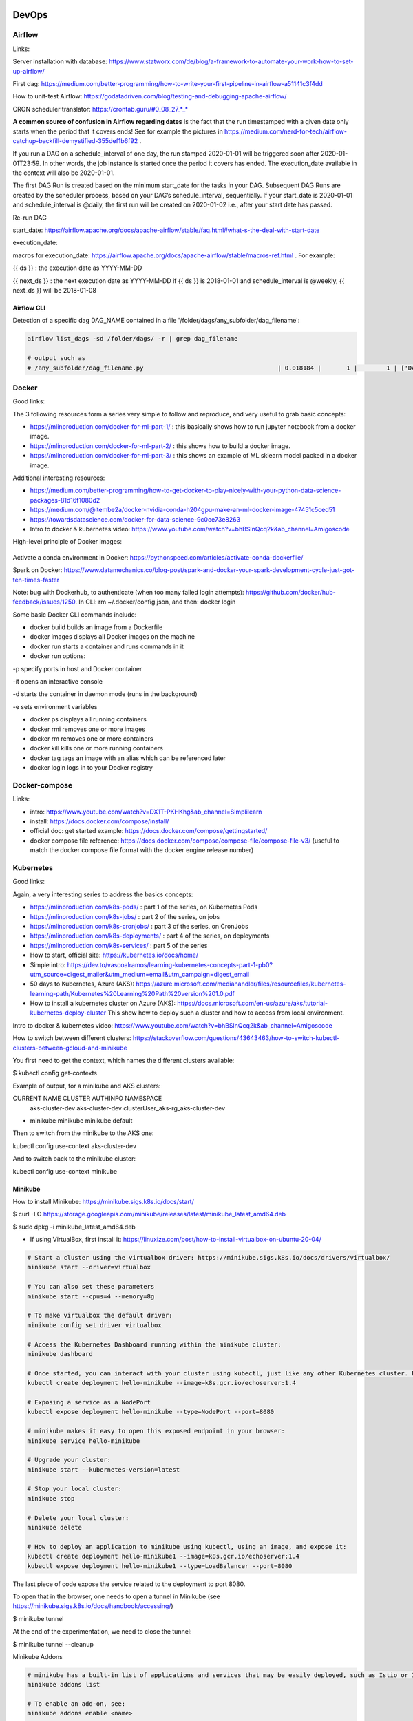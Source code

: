 ==========================================================================
DevOps
==========================================================================

Airflow
==========================================================================

Links: 

Server installation with database: https://www.statworx.com/de/blog/a-framework-to-automate-your-work-how-to-set-up-airflow/

First dag: https://medium.com/better-programming/how-to-write-your-first-pipeline-in-airflow-a51141c3f4dd

How to unit-test Airflow: https://godatadriven.com/blog/testing-and-debugging-apache-airflow/ 

CRON scheduler translator: https://crontab.guru/#0_08_27_*_*

**A common source of confusion in Airflow regarding dates** is the fact that the run timestamped with a given date only starts when the period that it covers ends! See for example the pictures in https://medium.com/nerd-for-tech/airflow-catchup-backfill-demystified-355def1b6f92 . 

If you run a DAG on a schedule_interval of one day, the run stamped 2020-01-01 will be triggered soon after 2020-01-01T23:59. In other words, the job instance is started once the period it covers has ended. The execution_date available in the context will also be 2020-01-01.

The first DAG Run is created based on the minimum start_date for the tasks in your DAG. Subsequent DAG Runs are created by the scheduler process, based on your DAG’s schedule_interval, sequentially. If your start_date is 2020-01-01 and schedule_interval is @daily, the first run will be created on 2020-01-02 i.e., after your start date has passed.

Re-run DAG

start_date: https://airflow.apache.org/docs/apache-airflow/stable/faq.html#what-s-the-deal-with-start-date

execution_date:

macros for execution_date: https://airflow.apache.org/docs/apache-airflow/stable/macros-ref.html . For example:

{{ ds }} : the execution date as YYYY-MM-DD

{{ next_ds }} : the next execution date as YYYY-MM-DD if {{ ds }} is 2018-01-01 and schedule_interval is @weekly, {{ next_ds }} will be 2018-01-08

Airflow CLI
--------------------------------------------------------------------------

Detection of a specific dag DAG_NAME contained in a file '/folder/dags/any_subfolder/dag_filename':

.. sourcecode:: python

  airflow list_dags -sd /folder/dags/ -r | grep dag_filename
  
  # output such as
  # /any_subfolder/dag_filename.py                                     | 0.018184 |       1 |        1 | ['DAG_NAME']


Docker
==========================================================================

Good links:

The 3 following resources form a series very simple to follow and reproduce, and very useful to grab basic concepts:

- https://mlinproduction.com/docker-for-ml-part-1/ : this basically shows how to run jupyter notebook from a docker image. 

- https://mlinproduction.com/docker-for-ml-part-2/ : this shows how to build a docker image.

- https://mlinproduction.com/docker-for-ml-part-3/ : this shows an example of ML sklearn model packed in a docker image. 

Additional interesting resources:

- https://medium.com/better-programming/how-to-get-docker-to-play-nicely-with-your-python-data-science-packages-81d16f1080d2

- https://medium.com/@itembe2a/docker-nvidia-conda-h204gpu-make-an-ml-docker-image-47451c5ced51 

- https://towardsdatascience.com/docker-for-data-science-9c0ce73e8263

- Intro to docker & kubernetes video: https://www.youtube.com/watch?v=bhBSlnQcq2k&ab_channel=Amigoscode

High-level principle of Docker images:

.. figure:: Images/Docker_principle.png
   :scale: 100 %
   :alt: Docker images principle
   
Activate a conda environment in Docker: https://pythonspeed.com/articles/activate-conda-dockerfile/   

Spark on Docker: https://www.datamechanics.co/blog-post/spark-and-docker-your-spark-development-cycle-just-got-ten-times-faster

Note: bug with Dockerhub, to authenticate (when too many failed login attempts): https://github.com/docker/hub-feedback/issues/1250. In CLI: rm ~/.docker/config.json, and then: docker login

Some basic Docker CLI commands include:

* docker build builds an image from a Dockerfile

* docker images displays all Docker images on the machine

* docker run starts a container and runs commands in it

* docker run options:

-p specify ports in host and Docker container

-it opens an interactive console

-d starts the container in daemon mode (runs in the background)

-e sets environment variables

* docker ps displays all running containers

* docker rmi removes one or more images

* docker rm removes one or more containers

* docker kill kills one or more running containers

* docker tag tags an image with an alias which can be referenced later

* docker login logs in to your Docker registry

Docker-compose
==========================================================================

Links:

- intro: https://www.youtube.com/watch?v=DX1T-PKHKhg&ab_channel=Simplilearn

- install: https://docs.docker.com/compose/install/

- official doc: get started example: https://docs.docker.com/compose/gettingstarted/ 

- docker compose file reference: https://docs.docker.com/compose/compose-file/compose-file-v3/ (useful to match the docker compose file format with the docker engine release number)





Kubernetes
==========================================================================

Good links:

Again, a very interesting series to address the basics concepts:

- https://mlinproduction.com/k8s-pods/ : part 1 of the series, on Kubernetes Pods 

- https://mlinproduction.com/k8s-jobs/ : part 2 of the series, on jobs

- https://mlinproduction.com/k8s-cronjobs/ : part 3 of the series, on CronJobs

- https://mlinproduction.com/k8s-deployments/ : part 4 of the series, on deployments

- https://mlinproduction.com/k8s-services/ : part 5 of the series

- How to start, official site: https://kubernetes.io/docs/home/

- Simple intro: https://dev.to/vascoalramos/learning-kubernetes-concepts-part-1-pb0?utm_source=digest_mailer&utm_medium=email&utm_campaign=digest_email

- 50 days to Kubernetes, Azure (AKS): https://azure.microsoft.com/mediahandler/files/resourcefiles/kubernetes-learning-path/Kubernetes%20Learning%20Path%20version%201.0.pdf

- How to install a kubernetes cluster on Azure (AKS): https://docs.microsoft.com/en-us/azure/aks/tutorial-kubernetes-deploy-cluster This show how to deploy such a cluster and how to access from local environment. 

Intro to docker & kubernetes video: https://www.youtube.com/watch?v=bhBSlnQcq2k&ab_channel=Amigoscode

How to switch between different clusters: https://stackoverflow.com/questions/43643463/how-to-switch-kubectl-clusters-between-gcloud-and-minikube

You first need to get the context, which names the different clusters available:

$ kubectl config get-contexts

Example of output, for a minikube and AKS clusters:

CURRENT   NAME              CLUSTER          AUTHINFO                             NAMESPACE
          aks-cluster-dev   aks-cluster-dev  clusterUser_aks-rg_aks-cluster-dev   
*         minikube          minikube         minikube                             default

Then to switch from the minikube to the AKS one:

kubectl config use-context aks-cluster-dev

And to switch back to the minikube cluster:

kubectl config use-context minikube

Minikube
--------------------------------------------------------------------------

How to install Minikube: https://minikube.sigs.k8s.io/docs/start/

$ curl -LO https://storage.googleapis.com/minikube/releases/latest/minikube_latest_amd64.deb

$ sudo dpkg -i minikube_latest_amd64.deb

* If using VirtualBox, first install it: https://linuxize.com/post/how-to-install-virtualbox-on-ubuntu-20-04/

.. sourcecode:: python

  # Start a cluster using the virtualbox driver: https://minikube.sigs.k8s.io/docs/drivers/virtualbox/
  minikube start --driver=virtualbox
  
  # You can also set these parameters
  minikube start --cpus=4 --memory=8g
  
  # To make virtualbox the default driver:
  minikube config set driver virtualbox
  
  # Access the Kubernetes Dashboard running within the minikube cluster:
  minikube dashboard
  
  # Once started, you can interact with your cluster using kubectl, just like any other Kubernetes cluster. For instance, starting a server:
  kubectl create deployment hello-minikube --image=k8s.gcr.io/echoserver:1.4
  
  # Exposing a service as a NodePort
  kubectl expose deployment hello-minikube --type=NodePort --port=8080
  
  # minikube makes it easy to open this exposed endpoint in your browser:
  minikube service hello-minikube
  
  # Upgrade your cluster:
  minikube start --kubernetes-version=latest
  
  # Stop your local cluster:
  minikube stop
  
  # Delete your local cluster:
  minikube delete
  
  # How to deploy an application to minikube using kubectl, using an image, and expose it:
  kubectl create deployment hello-minikube1 --image=k8s.gcr.io/echoserver:1.4
  kubectl expose deployment hello-minikube1 --type=LoadBalancer --port=8080

The last piece of code expose the service related to the deployment to port 8080. 

To open that in the browser, one needs to open a tunnel in Minikube (see https://minikube.sigs.k8s.io/docs/handbook/accessing/)

$ minikube tunnel

At the end of the experimentation, we need to close the tunnel: 

$ minikube tunnel --cleanup

Minikube Addons

.. sourcecode:: python

  # minikube has a built-in list of applications and services that may be easily deployed, such as Istio or Ingress. To list the available addons for your version of minikube:
  minikube addons list
  
  # To enable an add-on, see:
  minikube addons enable <name>
  
  # To enable an addon at start-up, where –addons option can be specified multiple times:
  minikube start --addons <name1> --addons <name2>
  
  # For addons that expose a browser endpoint, you can quickly open them with:
  minikube addons open <name>
  
  # To disable an addon:
  minikube addons disable <name>


More Minikube links:

* Handbook: https://minikube.sigs.k8s.io/docs/handbook/

How to create a deployment on minikube/kubernetes?

.. sourcecode:: python

  # To see which deployments are already there:
  kubectl get deployments
  
  # To deploy a deployment yaml file:
  kubectl create -f deployment.yaml
  
  # Note that it is also possible to use (https://kubernetes.io/docs/concepts/workloads/controllers/deployment/#creating-a-deployment):
  kubectl apply -f https://k8s.io/examples/controllers/nginx-deployment.yaml
  
  # See the different deployments
  kubectl get deployment
  
  # Describe the deployments (show the yaml files behind them)
  kubectl describe deployments
  
  # Delete a deployment
  kubectl delete deploy mlflow-deployment
  
  # How to scale a deployment to 4 pods (https://cloud.google.com/kubernetes-engine/docs/how-to/scaling-apps#scaling_an_application)
  kubectl scale deployment mlflow-deployment --replicas 4
  
  # How to scale a statefulset (or other controller) to 4 pods
  kubectl scale statefulset mlflow-postgres --replicas 4
  
  # How to autoscale the application (https://cloud.google.com/kubernetes-engine/docs/how-to/scaling-apps#autoscaling-deployments)
  kubectl autoscale deployment my-app --max 6 --min 4 --cpu-percent 50

Seems that *apply* is more declarative, while *create* is imperative (see https://stackoverflow.com/questions/47241626/what-is-the-difference-between-kubectl-apply-and-kubectl-replace), and so *apply* will figure out by itself the best way to deploy (kubectl patch, replace, delete, create, even edit are all imperative)

Create a Stateless (classical app) app deployment: https://cloud.google.com/kubernetes-engine/docs/how-to/stateless-apps#anatomy

- Inspect it: https://cloud.google.com/kubernetes-engine/docs/how-to/stateless-apps#inspect

- Update the deployment: https://cloud.google.com/kubernetes-engine/docs/how-to/stateless-apps#update

- roll back an update to a previous version: https://cloud.google.com/kubernetes-engine/docs/how-to/stateless-apps#rollback

Create a Statefulset (like a database) app: https://cloud.google.com/kubernetes-engine/docs/how-to/stateful-apps#creating_a_statefulset

Configure Ingress 

- for external load-balancing: https://cloud.google.com/kubernetes-engine/docs/how-to/load-balance-ingress

- for internal load-balancing: https://cloud.google.com/kubernetes-engine/docs/how-to/internal-load-balance-ingress

How to merge several yaml manifest files into one: https://stackoverflow.com/questions/59287850/how-to-have-multiple-object-types-in-a-single-openshift-yaml-template

Kubernetes command cheatsheets:

* https://kubernetes.io/docs/reference/kubectl/cheatsheet/

Azure Kubernetes Service
--------------------------------------------------------------------------

Start/stop already created cluster: https://docs.microsoft.com/en-us/azure/aks/start-stop-cluster?tabs=azure-cli

For a given cluster aks-cluster-dev in a resource group aks-rg, stopping/starting it is easy:

$ az aks stop --name aks-cluster-dev --resource-group aks-rg

$ az aks start --name aks-cluster-dev --resource-group aks-rg

Spark on Kubernetes
--------------------------------------------------------------------------

Good links:

- https://levelup.gitconnected.com/spark-on-kubernetes-3d822969f85b

Openshift
==========================================================================

How to create a dummy app? 

1. Create a python repo in bitbucket(or github). It should have a requirements.txt and an app.py file (dummy example)

2. Then in the catalog, search for python, select version, give an app name and select the repo

3. Before going to next, go to advance settings, and fill the configurations

4. Image building. Once the build config is ready, application can be built. To do this navigate to: Your OpenShift project → Builds: Builds → Your application Name → Start Build

5. Deployment. There are basically 3 ways of deploying your app:

- (continuous) deployment: Once an image is built, it is usually automatically pushed into deployment with one running pod.

If one doesn't want to have a continuously running and/or indefinitely restarting application, one can decrease the pods in the deployment to zero:
Openshift → Overview → Application

- job (single run): To run an application once, one should create a job. One should do that using CLI:

.. sourcecode:: python

  oc run single-job --image=docker-registry.default.svc:5000/projectname-spi-syst/application:1.0 --restart=OnFailure --limits="memory=2Gi"

A pod will then be immediately created and run to completion. The pod will restart indefinitely if it fails, meaning that some supervision should take place if the user is not experienced.

--image part can be retrieved with commands oc get imagestream or oc get imagestreamtag or Builds:Images → Docker Repo. It is best to specify the imagestream with the tag (1.0 in this case, ) for specific image because there have been observations of older image versions used when using the tag "latest".

--limits is used in order to extend the amount of memory (and other resources) in the pod 

The pod restarts on failure regardless of which --restart parameter is set (–restart=Never is not proven to work as expected, however).

Latest jobs that ran to completion or currently running jobs can be viewed running oc get pods.

- scheduled job

Scheduling a run is essentiallty the same as creating a job, except that additional schedule parameter in a CRON format should be added, for example:
--schedule="0 0 */1 * *", this cron format should result in a run at 00:00 every day

When the single run command is modified, command for scheduling a job looks something like this:

.. sourcecode:: python

  oc run job-scheduler --image=docker-registry.default.svc:5000/projectname-spi-syst/application:1.0 --schedule="0 3 1,11,21 * *" --restart=OnFailure --limits="memory=2Gi"

This will create a pod with the app that should run once at 03:00 every 1st, 11th and 21st day of the month.

Scheduled jobs can be viewed with oc get cronjobs.

Settings for this cronjob can be edited running oc edit cronjob/job-scheduler

Persistent storage
------------------

Users can create storage volumes where data persists after closing the pods. Volume can be claimed in Storage → Create Storage.

A volume can be mounted to a deployment by modifying deployment config. This can be done from CLI interface running similar command oc set volume dc/application --add --claim-name app-storage --mount-path /opt/app-root/src/mount:

dc/.. indicates chosen deployment which can be found in Overview → Application

--claim-name indicates which volume is mounted (your created volume name)

--mount-path indicates path to your mounted volume within the deployment pods

Other relevant resources can have volumes mounted as well, for example to mount volume to a cronjob change dc/.. to cronjob/.. and etc.

Deletion
----------------------

To find and delete resources that are no longer used is done by similar commands: 

.. sourcecode:: python

  oc delete pod/application-pod

Resource type is indicated before slash

Resource name is indicated after the slash

To delete all resources that belong to an application, this program can be used: 

.. sourcecode:: python

  oc delete all --selector app=application

Additional Openshift doc
-----------------------

General documentation: https://docs.openshift.com/container-platform/4.7/welcome/index.html?ref=learn-cluster-access

Learning: 

- https://learn.openshift.com/

Note: there is some playground for Openshift (60 min trials): 

- version 3.11: https://www.katacoda.com/openshift/courses/playgrounds/openshift311

- version 4.2 : https://www.openshift.com/learn/courses/playground/ 

Also, there is a (non-free, 50$/month) cloud version of Openshift: https://manage.openshift.com/sign_in 

Openshift can be integrated with Azure DevOps (by plugins within Azure DevOps). LOOK INTO THIS!!!

Localhost version of openshift: https://developers.redhat.com/openshift/local-openshift

Open source example of flask using OS3: https://github.com/idealo/flask-openshift-example 

Same, using Minishift: https://medium.com/@nikhilkumar435/deploy-python-flask-application-using-openshift-minishift-af098eb74e26

For Openshift 4.X, to run locally, better to use codeready-containers: https://developers.redhat.com/products/codeready-containers/overview?ref=learn-cluster-access 

Getting started (Medium): https://sindhumurugavel.medium.com/getting-started-with-kubernetes-9fb8995d0726

Get started with CLI: https://docs.openshift.com/enterprise/3.0/cli_reference/get_started_cli.html#basic-setup-and-login

Import images from external registry into openshift image registry: https://dzone.com/articles/pulling-images-from-external-container-registry-to

Example, to import minio image from DockerHub into OS model registry: oc import-image docker.io/minio/minio --confirm

CICD developement
==========================================================================

what is it exactly?

- https://kumul.us/understanding-cicd-continuous-integration-deployment-delivery/

Interesting series of Videos on CI/CD of a ML model (NLP detection of positive/negative comments) using GitLab, Jenkins and Flask (and Docker):

- video 1: installation of Docker, GitLab, Jenkins: https://www.youtube.com/watch?v=SUyHDYb1aBM&ab_channel=ThinkwithRiz
- video 2: model building using Flask: https://www.youtube.com/watch?v=XT2TFQexYrg&ab_channel=ThinkwithRiz
- video 3: deploy NLP Machine Learning Model Flask App to Docker: https://www.youtube.com/watch?v=rb_DkKAZzyA&t=5s&ab_channel=ThinkwithRiz
- video 4: Flask Application End To End CI-CD Pipeline using Jenkins & GitLab: https://www.youtube.com/watch?v=sg1S7A532gM&ab_channel=ThinkwithRiz

GitLab
--------------------------------------------------------------------------

Jenkins
--------------------------------------------------------------------------

Azure DevOps
--------------------------------------------------------------------------

Azure DevOps with azure container registry (for Docker container images): https://docs.microsoft.com/en-us/azure/devops/pipelines/ecosystems/containers/acr-template?view=azure-devops

Examples of deployment of a flask app using Azure DevOps: 

- https://docs.microsoft.com/en-us/azure/devops/pipelines/ecosystems/python-webapp?view=azure-devops

- https://elevate-org.com/2019/10/15/build-devops-ci-cd-pipeline-for-python-flask-with-azure-devops/

Example of full cicd (ok, using dotnet, not python, but useful to see full steps): https://dotnetplaybook.com/build-test-and-deploy-a-rest-api-with-azure-devops/

Doc on docker image building using Azure DevOps (and a Dockerfile): https://docs.microsoft.com/en-us/azure/devops/pipelines/tasks/test/publish-test-results?view=azure-devops&tabs=junit%2Cyaml#docker

Example of Azure pipeline for a TEST-QA-PROD deployment of a python-flask application: https://docs.microsoft.com/en-us/samples/azure-samples/azure-pipelines-variable-templates/azure-pipelines-variable-templates/

jobs, conditions, variables in Azure Pipelines: A recurrent tricky problem: when you define a variable from a job, how to make it available in another job? https://gaunacode.com/passing-variables-between-jobs-for-azure-devops-pipelines (pay attention that jobs run on different agents by default, so the variables are not passed by default). 

Also, if I need to use a variable of a previous job in a condition in a downstream job: https://docs.microsoft.com/en-us/azure/devops/pipelines/process/conditions?view=azure-devops&tabs=yaml#use-the-output-variable-from-a-job-in-a-condition-in-a-subsequent-job

Passing variables between different STAGES: https://docs.microsoft.com/en-us/azure/devops/pipelines/process/expressions?view=azure-devops#stage-to-stage-dependencies

This one is more concrete: https://arunksingh16.medium.com/azure-devops-share-variable-across-stages-9bca85abfe8a (simple working example):

.. sourcecode:: python

  stages:

  - stage: STAGE_X
    jobs:
    - job: STAGE_X_JOB_A
      steps:
      - checkout: none
      - script: |
          echo "This is job STAGE_X_JOB_A. Lets set the value"
          export PARAM_X="TEST"
          echo "##vso[task.setvariable variable=VarKey;isOutput=true]$PARAM_X"
        name: ValidateVar
      - script: |
          echo "Key Value :"
          echo $(ValidateVar.VarKey)
        name: Print_Key_value
    - job: STAGE_X_JOB_B
      dependsOn: STAGE_X_JOB_A
      condition: eq(dependencies.STAGE_X_JOB_A.outputs['ValidateVar.VarKey'], 'TEST')
      steps:
      - checkout: none
      - script: |
          echo "This is job STAGE_X_JOB_B and will run as per the valid condition"
        displayName: Print Details
        
  - stage: STAGE_Y
    dependsOn: STAGE_X
    jobs:
    - job: STAGE_Y_JOB_B
      condition: eq(stageDependencies.STAGE_X.STAGE_X_JOB_A.outputs['ValidateVar.VarKey'], 'TEST') 
      variables:
        varFromStageA: $[ stageDependencies.STAGE_X.STAGE_X_JOB_A.outputs['ValidateVar.VarKey'] ]
      steps:
      - checkout: none
      - script: |
          echo "This Job will print value from Stage STAGE_X"
          echo $(varFromStageA)

Good post on the different variable types in Azure DevOps: https://adamtheautomator.com/azure-devops-variables/#What_are_Azure_DevOps_Pipeline_Variables


Tests
--------------------------------------------------------------------------

- regression testing

- performance testing

- coverage testing: tps://www.guru99.com/test-coverage-in-software-testing.html 



Git Flow
--------------------------------------------------------------------------

Intro here: https://medium.com/@patrickporto/4-branching-workflows-for-git-30d0aaee7bf

Git flow extended demo: https://datasift.github.io/gitflow/IntroducingGitFlow.html

The one of Azure DevOps: https://docs.microsoft.com/en-us/azure/devops/repos/tfvc/effective-tfvc-branching-strategies-for-devops?view=azure-devops

==========================================================================
MLOps - Machine learning life cycle
==========================================================================

Great intro to the core principles of MLOps by Google: https://cloud.google.com/solutions/machine-learning/mlops-continuous-delivery-and-automation-pipelines-in-machine-learning
Therein is discussed the 3 levels of development & deployments, very useful.

Associated video: https://cloud.withgoogle.com/next/sf/sessions?session=AI212#cloud-ai, https://www.youtube.com/watch?v=6gdrwFMaEZ0&feature=emb_logo&ab_channel=GoogleCloudTech

Here are the 3 levels of MLops defined by Google:

* Level 0: the level that most companies try to achieve:

.. figure:: Images/MLops_level0.png
   :scale: 100 %
   :alt: MLOps level 0

* Level 1: 

.. figure:: Images/MLops_level1.png
   :scale: 100 %
   :alt: MLOps level 1

* Level 2: 

.. figure:: Images/MLops_level2.png
   :scale: 100 %
   :alt: MLOps level 2

ML platforms: https://medium.com/better-programming/5-great-mlops-tools-to-launch-your-next-machine-learning-model-3e403d0c97d3



MLFlow
==========================================================================

Advantages:

MLFlow is a Data Science platform built with machine learning model development, versioning and deployment in mind.

Developed by Databricks, open-sourced, and donated to Linux foundation. As such, heavily documented. Became de-facto standard in last 2 years

For development, ability to log parameters (see tracking API)

For deployment, ability to version-control model, and tag model: none-staging-production-archived (see model registry API)

the open source version exists as a server-client application, accessible through:

- a user-friendly (data scientist-friendly) UI

- through python APIs

- through the MLFlow CLI: https://www.mlflow.org/docs/latest/cli.html

See the components of MLFlow here: https://www.mlflow.org/docs/latest/concepts.html#mlflow-components 

Good links:

- Main concepts of MLFlow: https://www.mlflow.org/docs/latest/concepts.html

- https://blog.noodle.ai/introduction-to-mlflow-for-mlops-part-1-anaconda-environment/

- How to track MLFlow using the Databricks MLFlow server (accessed from local environment): https://docs.databricks.com/applications/mlflow/access-hosted-tracking-server.html

- tutorial: https://www.adaltas.com/en/2020/03/23/mlflow-open-source-ml-platform-tutorial

MLFLow Tracking: https://www.mlflow.org/docs/latest/tracking.html
--------------------------------------------------------------------------

Log scikit-learn models in MLFlow: https://mlflow.org/docs/latest/python_api/mlflow.sklearn.html#mlflow.sklearn.log_model

Log pyspark models in MLFlow: https://mlflow.org/docs/latest/python_api/mlflow.spark.html#mlflow.spark.log_model

Log tensorflow models in MLFlow: https://www.mlflow.org/docs/latest/python_api/mlflow.tensorflow.html#mlflow.tensorflow.log_model

MLFLow Projects: https://www.mlflow.org/docs/latest/projects.html
--------------------------------------------------------------------------

MLFlow Models: https://www.mlflow.org/docs/latest/models.html
--------------------------------------------------------------------------

MLFlow Model registry: https://www.mlflow.org/docs/latest/model-registry.html
--------------------------------------------------------------------------

Model registry example: https://docs.microsoft.com/en-us/azure/databricks/applications/mlflow/model-registry-example 

Model registry accessible from multiple environments: https://docs.microsoft.com/en-us/azure/databricks/applications/machine-learning/manage-model-lifecycle/multiple-workspaces?fbclid=IwAR20hHDxB5JWl5otgceJ8yOv260POXwu-oBBgJaBuVNfiNAmNUOxSisU6Ew

* How to register a model using the model registry UI: https://docs.microsoft.com/en-us/azure/databricks/applications/mlflow/model-registry-example#register-and-manage-the-model-using-the-mlflow-ui

* How to register a model in the model registry in the MLFlow API: https://docs.microsoft.com/en-us/azure/databricks/applications/mlflow/model-registry-example#register-and-manage-the-model-using-the--mlflow-api 

Here is the full chain with Databricks' MLflow and azure ML: https://databricks.com/blog/2020/10/13/using-mlops-with-mlflow-and-azure.html Very good tutorial. 

MLFlow server
--------------------------------------------------------------------------

- Setup MLflow in Production: https://towardsdatascience.com/setup-mlflow-in-production-d72aecde7fef, https://pedro-munoz.tech/how-to-setup-mlflow-in-production/, https://medium.com/datatau/how-to-setup-mlflow-in-production-a6f70511ebdc

- Deploy MLflow with Docker-compose: https://towardsdatascience.com/deploy-mlflow-with-docker-compose-8059f16b6039

- Deploy MLflow on kubernetes (minikube): https://towardsdatascience.com/mlflow-part-2-deploying-a-tracking-server-to-minikube-a2d6671e6455

- Deploy MLflow on kubernetes using Kompose (minikube): https://github.com/Imaginea/mlflow-on-k8s

- MLflow on kubernetes using bodywork: https://www.bodyworkml.com/posts/deploy-mlflow-with-bodywork

Deploy MLflow on Openshift: 

- Getting started (Medium): https://sindhumurugavel.medium.com/getting-started-with-kubernetes-9fb8995d0726

- part 1: https://sindhumurugavel.medium.com/running-your-app-on-kubernetes-part-1-build-an-image-of-mlflow-app-on-openshift-3404f3885f84

- part 2: https://sindhumurugavel.medium.com/running-your-app-on-kubernetes-part-2-deploying-an-image-of-mlflow-on-openshift-c4ab4301d9d2

How to setup MLflow on an Azure VM: https://medium.com/swlh/how-to-setup-mlflow-on-azure-5ba67c178e7d


SonarQube (or SonarCloud, SonarLint): static code analysis
--------------------------------------------------------------------------

How to use SonarQube with Azure DevOps: https://docs.sonarqube.org/latest/analysis/azuredevops-integration/

- SonarQube: on prem version

- SonarCloud: cloud available version

- SonarLint: version available in IDEs, like VSCode. 

How to use the cloud version of SonarQube, SonarCloud, with Azure DevOps: 

- https://azuredevopslabs.com/labs/vstsextend/sonarcloud/

- https://www.codewrecks.com/blog/index.php/2019/01/05/sonar-analysis-of-python-with-azure-devops-pipeline/ : with concrete YAML file example

What does SonarQube/SonarCloud "better" than classical linting tools like flake8 or pylint? 

- https://blog.sonarsource.com/sonarcloud-finds-bugs-in-high-quality-python-projects

- https://community.sonarsource.com/t/is-that-possible-to-use-pylint-with-sonarqube/24874 (also introduces how to mix pylint & Sonar)

Rule explorer: here is the list of 174 rules used in SonarQube/SonarCloud/SonarLint: https://rules.sonarsource.com/python (for Python, but exists also for different languages)

Good links on SQ: https://tomgregory.com/sonarqube-branch-analysis/ and related pages

Kubeflow
==========================================================================

Intro: https://www.kubeflow.org/docs/about/kubeflow/

Use cases: https://www.kubeflow.org/docs/about/use-cases/

On Azure: https://www.kubeflow.org/docs/azure/ and https://www.kubeflow.org/docs/azure/azureendtoend/ 

On Openshift: https://www.kubeflow.org/docs/openshift/ 

On premises: https://www.kubeflow.org/docs/other-guides/kubeflow-on-multinode-cluster/ 

On Minikube: 

- https://www.kubeflow.org/docs/started/workstation/minikube-linux/ (high resources needed)

- https://gist.github.com/John-Lin/c8083b4db75e97cf12943c545301acd8 (lower resources needed)

- https://v0-2.kubeflow.org/docs/started/getting-started-minikube/

==========================================================================
DataOps
==========================================================================

Feature Store
==========================================================================

Why do we need a feature store? (https://www.datarevenue.com/en-blog/feature-store-feast-vs-hopsworks)

If you train models without a feature store, your setup might look something like this: 

.. figure:: Images/no_feature_store.png
   :scale: 100 %
   :alt: Taken from https://www.datarevenue.com/en-blog/feature-store-feast-vs-hopsworks

Every model has to access the data and do some transformation to turn it into features, which the model then uses for training.

There’s a lot of duplication in this process – many of the models use many of the same features.

This duplication is one problem a feature store can solve. Every feature can be stored, versioned, and organized in your feature store. 

.. figure:: Images/with_feature_store.png
   :scale: 100 %
   :alt: Taken from https://www.datarevenue.com/en-blog/feature-store-feast-vs-hopsworks

Hopsworks 
--------------------------------------------------------------------------
Intro: 

* Jim Dowling Medium blog: https://towardsdatascience.com/mlops-with-a-feature-store-816cfa5966e9 

* Data & AI conference presentation: https://www.youtube.com/watch?v=uDyQqDCVjfA&ab_channel=Databricks

* White paper: https://uploads-ssl.webflow.com/5e6f7cd3ee7f51d539a4da0b/5ef397dce942172c90259858_feature%20management%20platform%20v02.pdf

Documentation:

* How to's: https://docs.hopsworks.ai/latest/

* Official doc: https://hopsworks.readthedocs.io/en/stable/index.html

* Examples: https://github.com/logicalclocks/hops-examples

FEAST
---------------------------------------------------------------------------

FEAST is an open source feature store. 

FEAST is heavily linked with Kubeflow:

* FEAST introduction: https://cloud.google.com/blog/products/ai-machine-learning/introducing-feast-an-open-source-feature-store-for-machine-learning

Comparison FEAST vs Hopsworks: https://www.datarevenue.com/en-blog/feature-store-feast-vs-hopsworks

Getting started with FEAST: https://www.kubeflow.org/docs/components/feature-store/getting-started/



==========================================================================
Monitoring of ML models
==========================================================================

Great hands-on blog: https://www-jeremyjordan-me.cdn.ampproject.org/c/s/www.jeremyjordan.me/ml-monitoring/amp/



